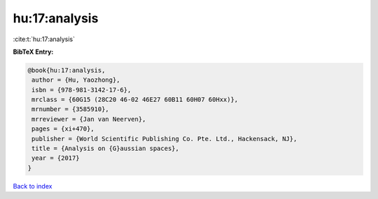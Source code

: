 hu:17:analysis
==============

:cite:t:`hu:17:analysis`

**BibTeX Entry:**

.. code-block:: bibtex

   @book{hu:17:analysis,
    author = {Hu, Yaozhong},
    isbn = {978-981-3142-17-6},
    mrclass = {60G15 (28C20 46-02 46E27 60B11 60H07 60Hxx)},
    mrnumber = {3585910},
    mrreviewer = {Jan van Neerven},
    pages = {xi+470},
    publisher = {World Scientific Publishing Co. Pte. Ltd., Hackensack, NJ},
    title = {Analysis on {G}aussian spaces},
    year = {2017}
   }

`Back to index <../By-Cite-Keys.html>`_
